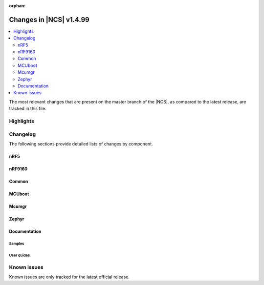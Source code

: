 :orphan:

.. _ncs_release_notes_latest:

Changes in |NCS| v1.4.99
########################

.. contents::
   :local:
   :depth: 2

The most relevant changes that are present on the master branch of the |NCS|, as compared to the latest release, are tracked in this file.



Highlights
**********



Changelog
*********

The following sections provide detailed lists of changes by component.

nRF5
====



nRF9160
=======



Common
======




MCUboot
=======






Mcumgr
======





Zephyr
======



Documentation
=============


Samples
-------



User guides
-----------



Known issues
************

Known issues are only tracked for the latest official release.
